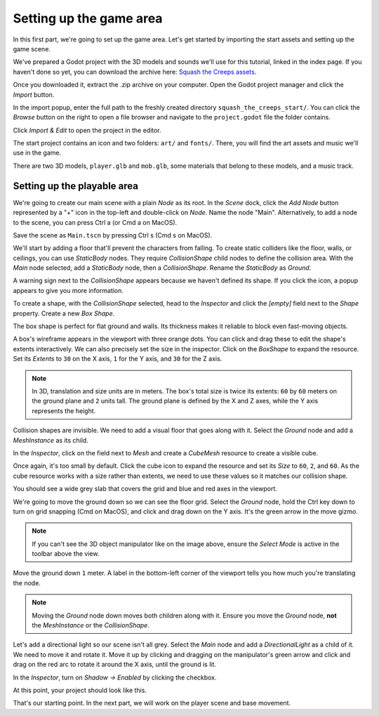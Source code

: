 .. _doc_first_3d_game_game_area:

Setting up the game area
========================

In this first part, we're going to set up the game area. Let's get started by
importing the start assets and setting up the game scene.

We've prepared a Godot project with the 3D models and sounds we'll use for this
tutorial, linked in the index page. If you haven't done so yet, you can download
the archive here: `Squash the Creeps assets
<https://github.com/GDQuest/godot-3d-dodge-the-creeps/releases/tag/1.0.0>`__.

Once you downloaded it, extract the .zip archive on your computer. Open the
Godot project manager and click the *Import* button.

|image1|

In the import popup, enter the full path to the freshly created directory
``squash_the_creeps_start/``. You can click the *Browse* button on the right to
open a file browser and navigate to the ``project.godot`` file the folder
contains.

|image2|

Click *Import & Edit* to open the project in the editor.

|image3|

The start project contains an icon and two folders: ``art/`` and ``fonts/``.
There, you will find the art assets and music we'll use in the game.

|image4|

There are two 3D models, ``player.glb`` and ``mob.glb``, some materials that
belong to these models, and a music track.

Setting up the playable area
----------------------------

We're going to create our main scene with a plain *Node* as its root. In the
*Scene* dock, click the *Add Node* button represented by a "+" icon in the
top-left and double-click on *Node*. Name the node "Main". Alternatively, to add
a node to the scene, you can press Ctrl a (or Cmd a on MacOS).

|image5|

Save the scene as ``Main.tscn`` by pressing Ctrl s (Cmd s on MacOS).

We'll start by adding a floor that'll prevent the characters from falling. To
create static colliders like the floor, walls, or ceilings, you can use
*StaticBody* nodes. They require *CollisionShape* child nodes to
define the collision area. With the *Main* node selected, add a *StaticBody*
node, then a *CollisionShape*. Rename the *StaticBody* as *Ground*.

|image6|

A warning sign next to the *CollisionShape* appears because we haven't defined
its shape. If you click the icon, a popup appears to give you more information.

|image7|

To create a shape, with the *CollisionShape* selected, head to the *Inspector*
and click the *[empty]* field next to the *Shape* property. Create a new *Box
Shape*.

|image8|

The box shape is perfect for flat ground and walls. Its thickness makes it
reliable to block even fast-moving objects.

A box's wireframe appears in the viewport with three orange dots. You can click
and drag these to edit the shape's extents interactively. We can also precisely
set the size in the inspector. Click on the *BoxShape* to expand the resource.
Set its *Extents* to ``30`` on the X axis, ``1`` for the Y axis, and ``30`` for
the Z axis.

|image9|

.. note::

    In 3D, translation and size units are in meters. The box's total size is
    twice its extents: ``60`` by ``60`` meters on the ground plane and ``2``
    units tall. The ground plane is defined by the X and Z axes, while the Y
    axis represents the height.

Collision shapes are invisible. We need to add a visual floor that goes along
with it. Select the *Ground* node and add a *MeshInstance* as its child.

|image10|

In the *Inspector*, click on the field next to *Mesh* and create a *CubeMesh*
resource to create a visible cube.

|image11|

Once again, it's too small by default. Click the cube icon to expand the
resource and set its *Size* to ``60``, ``2``, and ``60``. As the cube
resource works with a size rather than extents, we need to use these values so
it matches our collision shape.

|image12|

You should see a wide grey slab that covers the grid and blue and red axes in
the viewport.

We're going to move the ground down so we can see the floor grid. Select the
*Ground* node, hold the Ctrl key down to turn on grid snapping (Cmd on MacOS),
and click and drag down on the Y axis. It's the green arrow in the move gizmo.

|image13|

.. note::

    If you can't see the 3D object manipulator like on the image above, ensure
    the *Select Mode* is active in the toolbar above the view.

|image14|

Move the ground down ``1`` meter. A label in the bottom-left corner of the
viewport tells you how much you're translating the node.

|image15|

.. note::

    Moving the *Ground* node down moves both children along with it.
    Ensure you move the *Ground* node, **not** the *MeshInstance* or the
    *CollisionShape*.

Let's add a directional light so our scene isn't all grey. Select the *Main*
node and add a *DirectionalLight* as a child of it. We need to move it and
rotate it. Move it up by clicking and dragging on the manipulator's green arrow
and click and drag on the red arc to rotate it around the X axis, until the
ground is lit.

In the *Inspector*, turn on *Shadow -> Enabled* by clicking the checkbox.

|image16|

At this point, your project should look like this.

|image17|

That's our starting point. In the next part, we will work on the player scene
and base movement.

.. |image1| image:: img/01.game_setup/01.import_button.png
.. |image2| image:: img/01.game_setup/02.browse_to_project_folder.png
.. |image3| image:: img/01.game_setup/03.import_and_edit.png
.. |image4| image:: img/01.game_setup/04.start_assets.png
.. |image5| image:: img/01.game_setup/05.main_node.png
.. |image6| image:: img/01.game_setup/06.staticbody_node.png
.. |image7| image:: img/01.game_setup/07.collision_shape_warning.png
.. |image8| image:: img/01.game_setup/08.create_box_shape.png
.. |image9| image:: img/01.game_setup/09.box_extents.png
.. |image10| image:: img/01.game_setup/10.mesh_instance.png
.. |image11| image:: img/01.game_setup/11.cube_mesh.png
.. |image12| image:: img/01.game_setup/12.cube_resized.png
.. |image13| image:: img/01.game_setup/13.move_gizmo_y_axis.png
.. |image14| image:: img/01.game_setup/14.select_mode_icon.png
.. |image15| image:: img/01.game_setup/15.translation_amount.png
.. |image16| image:: img/01.game_setup/16.turn_on_shadows.png
.. |image17| image:: img/01.game_setup/17.project_with_light.png
